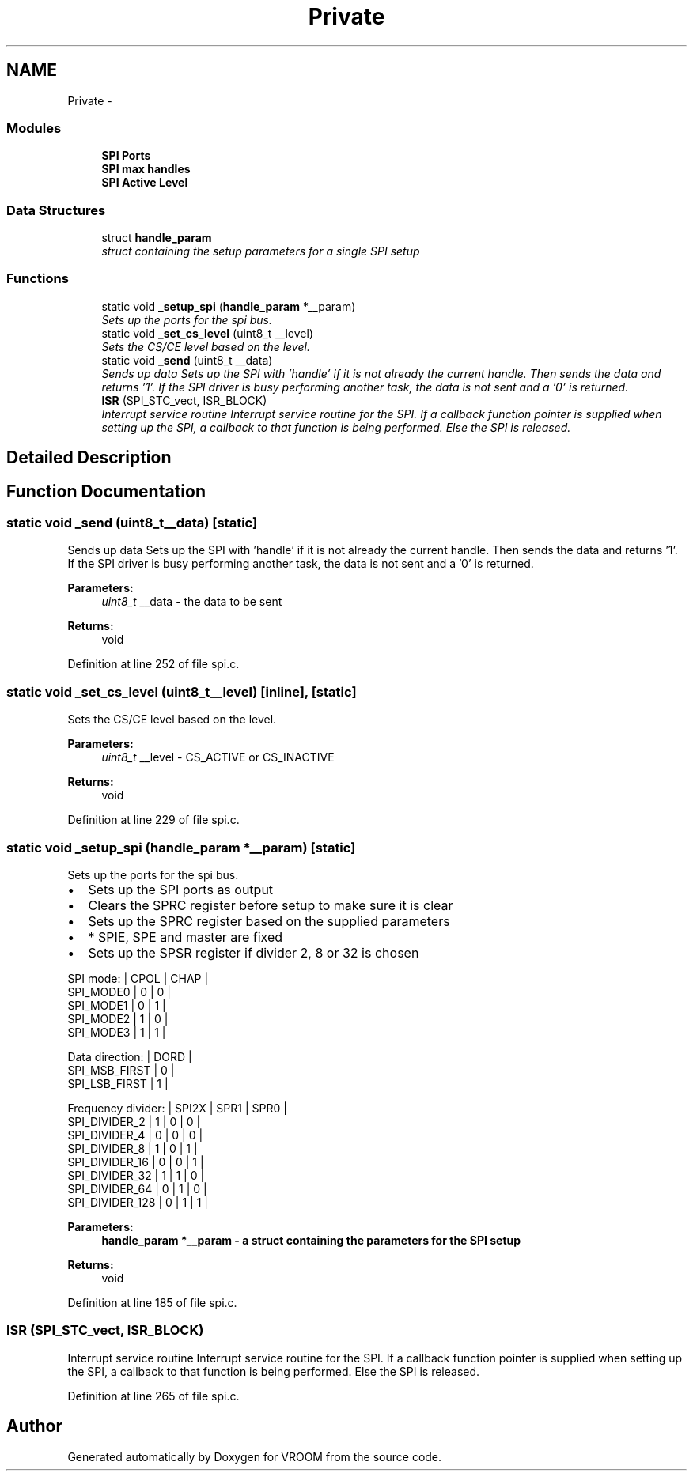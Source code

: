 .TH "Private" 3 "Tue Dec 2 2014" "Version v0.01" "VROOM" \" -*- nroff -*-
.ad l
.nh
.SH NAME
Private \- 
.SS "Modules"

.in +1c
.ti -1c
.RI "\fBSPI Ports\fP"
.br
.ti -1c
.RI "\fBSPI max handles\fP"
.br
.ti -1c
.RI "\fBSPI Active Level\fP"
.br
.in -1c
.SS "Data Structures"

.in +1c
.ti -1c
.RI "struct \fBhandle_param\fP"
.br
.RI "\fIstruct containing the setup parameters for a single SPI setup \fP"
.in -1c
.SS "Functions"

.in +1c
.ti -1c
.RI "static void \fB_setup_spi\fP (\fBhandle_param\fP *__param)"
.br
.RI "\fISets up the ports for the spi bus\&. \fP"
.ti -1c
.RI "static void \fB_set_cs_level\fP (uint8_t __level)"
.br
.RI "\fISets the CS/CE level based on the level\&. \fP"
.ti -1c
.RI "static void \fB_send\fP (uint8_t __data)"
.br
.RI "\fISends up data Sets up the SPI with 'handle' if it is not already the current handle\&. Then sends the data and returns '1'\&. If the SPI driver is busy performing another task, the data is not sent and a '0' is returned\&. \fP"
.ti -1c
.RI "\fBISR\fP (SPI_STC_vect, ISR_BLOCK)"
.br
.RI "\fIInterrupt service routine Interrupt service routine for the SPI\&. If a callback function pointer is supplied when setting up the SPI, a callback to that function is being performed\&. Else the SPI is released\&. \fP"
.in -1c
.SH "Detailed Description"
.PP 

.SH "Function Documentation"
.PP 
.SS "static void _send (uint8_t__data)\fC [static]\fP"

.PP
Sends up data Sets up the SPI with 'handle' if it is not already the current handle\&. Then sends the data and returns '1'\&. If the SPI driver is busy performing another task, the data is not sent and a '0' is returned\&. 
.PP
\fBParameters:\fP
.RS 4
\fIuint8_t\fP __data - the data to be sent
.RE
.PP
\fBReturns:\fP
.RS 4
void 
.RE
.PP

.PP
Definition at line 252 of file spi\&.c\&.
.SS "static void _set_cs_level (uint8_t__level)\fC [inline]\fP, \fC [static]\fP"

.PP
Sets the CS/CE level based on the level\&. 
.PP
\fBParameters:\fP
.RS 4
\fIuint8_t\fP __level - CS_ACTIVE or CS_INACTIVE
.RE
.PP
\fBReturns:\fP
.RS 4
void 
.RE
.PP

.PP
Definition at line 229 of file spi\&.c\&.
.SS "static void _setup_spi (\fBhandle_param\fP *__param)\fC [static]\fP"

.PP
Sets up the ports for the spi bus\&. 
.IP "\(bu" 2
Sets up the SPI ports as output
.IP "\(bu" 2
Clears the SPRC register before setup to make sure it is clear
.IP "\(bu" 2
Sets up the SPRC register based on the supplied parameters
.IP "\(bu" 2
* SPIE, SPE and master are fixed
.IP "\(bu" 2
Sets up the SPSR register if divider 2, 8 or 32 is chosen
.PP
.PP
SPI mode: | CPOL | CHAP |
.br
 SPI_MODE0 | 0 | 0 |
.br
 SPI_MODE1 | 0 | 1 |
.br
 SPI_MODE2 | 1 | 0 |
.br
 SPI_MODE3 | 1 | 1 |
.br

.br
 Data direction: | DORD |
.br
 SPI_MSB_FIRST | 0 |
.br
 SPI_LSB_FIRST | 1 |
.br

.br
 Frequency divider: | SPI2X | SPR1 | SPR0 |
.br
 SPI_DIVIDER_2 | 1 | 0 | 0 |
.br
 SPI_DIVIDER_4 | 0 | 0 | 0 |
.br
 SPI_DIVIDER_8 | 1 | 0 | 1 |
.br
 SPI_DIVIDER_16 | 0 | 0 | 1 |
.br
 SPI_DIVIDER_32 | 1 | 1 | 0 |
.br
 SPI_DIVIDER_64 | 0 | 1 | 0 |
.br
 SPI_DIVIDER_128 | 0 | 1 | 1 |
.br
 
.PP
\fBParameters:\fP
.RS 4
\fI\fBhandle_param\fP\fP *__param - a struct containing the parameters for the SPI setup
.RE
.PP
\fBReturns:\fP
.RS 4
void 
.RE
.PP

.PP
Definition at line 185 of file spi\&.c\&.
.SS "ISR (SPI_STC_vect, ISR_BLOCK)"

.PP
Interrupt service routine Interrupt service routine for the SPI\&. If a callback function pointer is supplied when setting up the SPI, a callback to that function is being performed\&. Else the SPI is released\&. 
.PP
Definition at line 265 of file spi\&.c\&.
.SH "Author"
.PP 
Generated automatically by Doxygen for VROOM from the source code\&.
